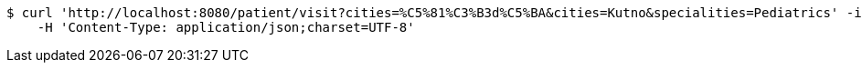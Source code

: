 [source,bash]
----
$ curl 'http://localhost:8080/patient/visit?cities=%C5%81%C3%B3d%C5%BA&cities=Kutno&specialities=Pediatrics' -i -X GET \
    -H 'Content-Type: application/json;charset=UTF-8'
----